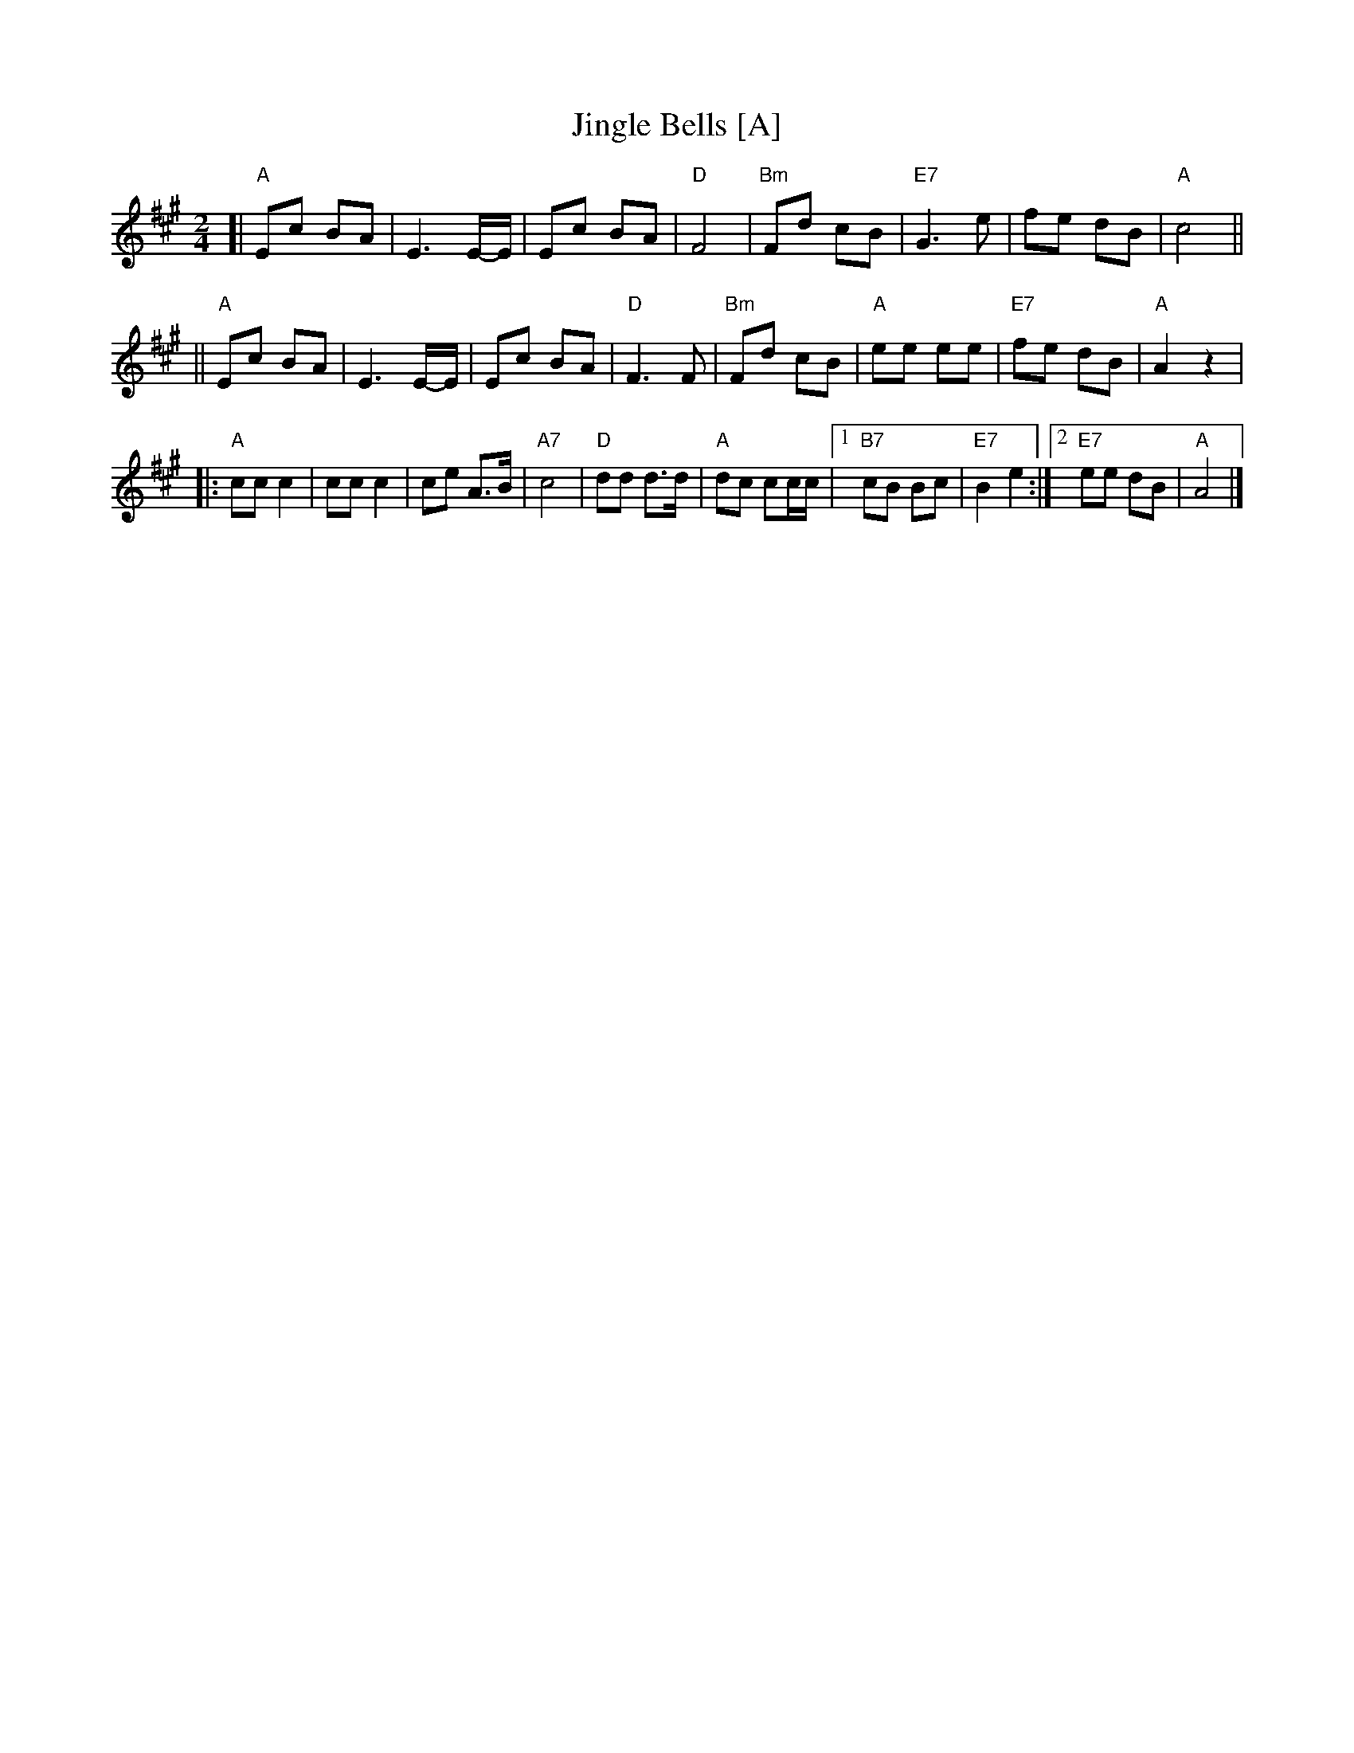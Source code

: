 X: 1
T: Jingle Bells [A]
Z: John Chambers <jc:trillian.mit.edu>
M: 2/4
L: 1/8
K: A
[| "A"Ec BA | E3 E/-E/ | Ec BA | "D"F4 | "Bm"Fd cB | "E7"G3 e | fe dB | "A"c4 ||
|| "A"Ec BA | E3 E/-E/ | Ec BA | "D"F3 F | "Bm"Fd cB | "A"ee ee | "E7"fe dB | "A"A2 z2 |
|: "A"cc c2 | cc c2 | ce A>B | "A7"c4 | "D"dd d>d | "A"dc cc/c/ |1 "B7"cB Bc | "E7"B2 e2 :|2 "E7"ee dB | "A"A4 |]

